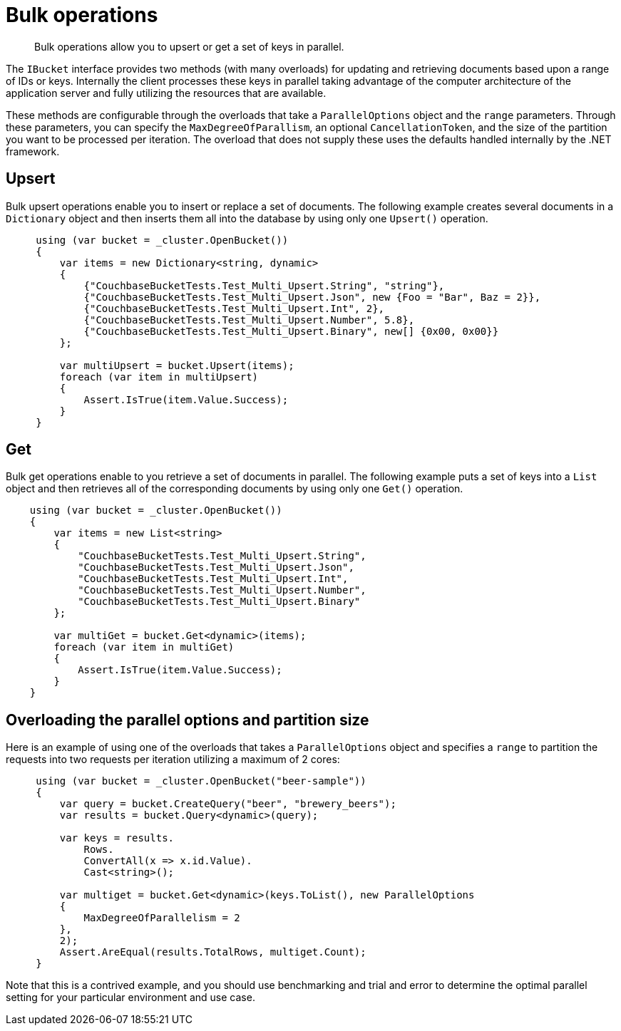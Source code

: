 = Bulk operations
:page-topic-type: concept

[abstract]
Bulk operations allow you to upsert or get a set of keys in parallel.

The `IBucket` interface provides two methods (with many overloads) for updating and retrieving documents based upon a range of IDs or keys.
Internally the client processes these keys in parallel taking advantage of the computer architecture of the application server and fully utilizing the resources that are available.

These methods are configurable through the overloads that take a `ParallelOptions` object and the `range` parameters.
Through these parameters, you can specify the `MaxDegreeOfParallism`, an optional `CancellationToken`, and the size of the partition you want to be processed per iteration.
The overload that does not supply these uses the defaults handled internally by the .NET framework.

[#upsert]
== Upsert

Bulk upsert operations enable you to insert or replace a set of documents.
The following example creates several documents in a [.api]`Dictionary` object and then inserts them all into the database by using only one [.api]`Upsert()` operation.

[source,csharp]
----
     using (var bucket = _cluster.OpenBucket())
     {
         var items = new Dictionary<string, dynamic>
         {
             {"CouchbaseBucketTests.Test_Multi_Upsert.String", "string"},
             {"CouchbaseBucketTests.Test_Multi_Upsert.Json", new {Foo = "Bar", Baz = 2}},
             {"CouchbaseBucketTests.Test_Multi_Upsert.Int", 2},
             {"CouchbaseBucketTests.Test_Multi_Upsert.Number", 5.8},
             {"CouchbaseBucketTests.Test_Multi_Upsert.Binary", new[] {0x00, 0x00}}
         };

         var multiUpsert = bucket.Upsert(items);
         foreach (var item in multiUpsert)
         {
             Assert.IsTrue(item.Value.Success);
         }
     }
----

[#get]
== Get

Bulk get operations enable to you retrieve a set of documents in parallel.
The following example puts a set of keys into a `List` object and then retrieves all of the corresponding documents by using only one [.api]`Get()` operation.

[source,csharp]
----
    using (var bucket = _cluster.OpenBucket())
    {
        var items = new List<string>
        {
            "CouchbaseBucketTests.Test_Multi_Upsert.String",
            "CouchbaseBucketTests.Test_Multi_Upsert.Json",
            "CouchbaseBucketTests.Test_Multi_Upsert.Int",
            "CouchbaseBucketTests.Test_Multi_Upsert.Number",
            "CouchbaseBucketTests.Test_Multi_Upsert.Binary"
        };

        var multiGet = bucket.Get<dynamic>(items);
        foreach (var item in multiGet)
        {
            Assert.IsTrue(item.Value.Success);
        }
    }
----

== Overloading the parallel options and partition size

Here is an example of using one of the overloads that takes a `ParallelOptions` object and specifies a `range` to partition the requests into two requests per iteration utilizing a maximum of 2 cores:

[source,csharp]
----
     using (var bucket = _cluster.OpenBucket("beer-sample"))
     {
         var query = bucket.CreateQuery("beer", "brewery_beers");
         var results = bucket.Query<dynamic>(query);

         var keys = results.
             Rows.
             ConvertAll(x => x.id.Value).
             Cast<string>();

         var multiget = bucket.Get<dynamic>(keys.ToList(), new ParallelOptions
         {
             MaxDegreeOfParallelism = 2
         },
         2);
         Assert.AreEqual(results.TotalRows, multiget.Count);
     }
----

Note that this is a contrived example, and you should use benchmarking and trial and error to determine the optimal parallel setting for your particular environment and use case.
